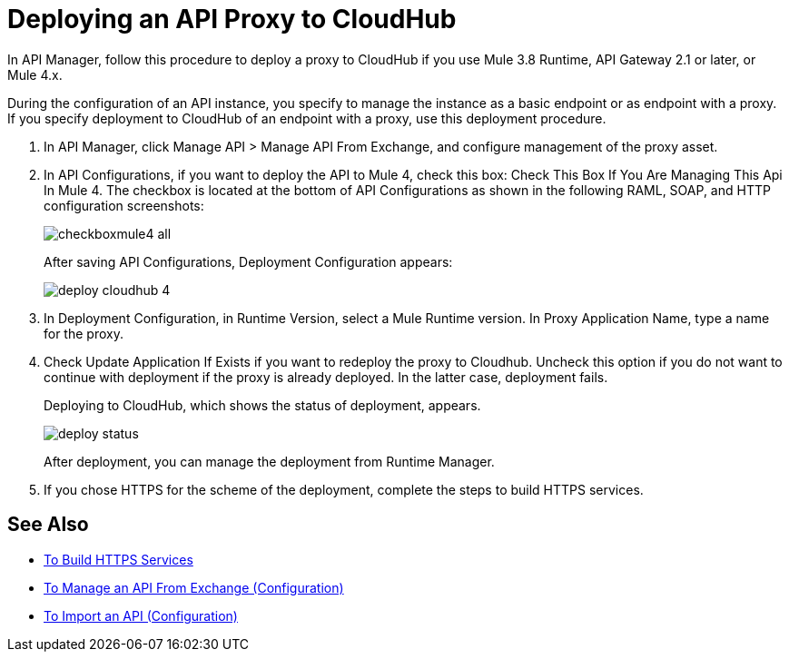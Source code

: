 = Deploying an API Proxy to CloudHub

In API Manager, follow this procedure to deploy a proxy to CloudHub if you use Mule 3.8 Runtime, API Gateway 2.1 or later, or Mule 4.x. 

// From API Manager, deployment using Mule 4 Early Access is not supported.

During the configuration of an API instance, you specify to manage the instance as a basic endpoint or as endpoint with a proxy. If you specify deployment to CloudHub of an endpoint with a proxy, use this deployment procedure.

// What permissions do you need?

. In API Manager, click Manage API > Manage API From Exchange, and configure management of the proxy asset.
. In API Configurations, if you want to deploy the API to Mule 4, check this box: Check This Box If You Are Managing This Api In Mule 4. The checkbox is located at the bottom of API Configurations as shown in the following RAML, SOAP, and HTTP configuration screenshots:
+
image::checkboxmule4-all.png[]
+
After saving API Configurations, Deployment Configuration appears:
+
image::deploy-cloudhub-4.png[]
+
. In Deployment Configuration, in Runtime Version, select a Mule Runtime version. In Proxy Application Name, type a name for the proxy.
. Check Update Application If Exists if you want to redeploy the proxy to Cloudhub. Uncheck this option if you do not want to continue with deployment if the proxy is already deployed. In the latter case, deployment fails.
+
Deploying to CloudHub, which shows the status of deployment, appears.
+
image::deploy-status.png[]
+
After deployment, you can manage the deployment from Runtime Manager.
. If you chose HTTPS for the scheme of the deployment, complete the steps to build HTTPS services.


== See Also

* link:https://docs.mulesoft.com/runtime-manager/building-an-https-service#services-under-api-manager-proxies[To Build HTTPS Services]
* link:/api-manager/v/2.x/manage-client-apps-latest-task[To Manage an API From Exchange (Configuration)]
* link:/api-manager/v/2.x/manage-client-apps-latest-task[To Import an API (Configuration)]



